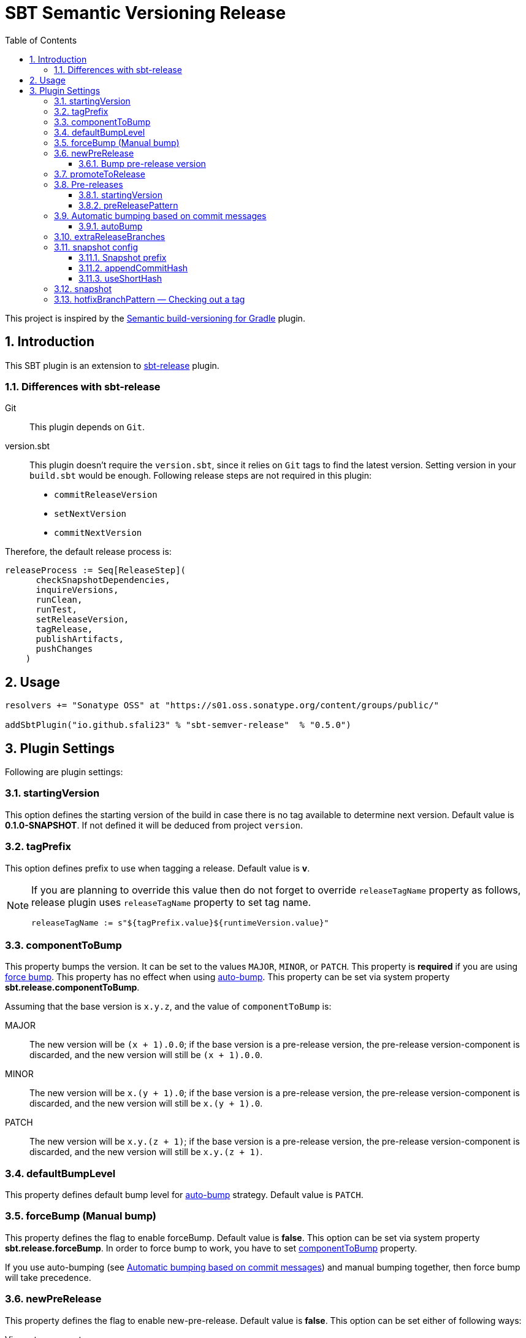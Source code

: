 = SBT Semantic Versioning Release
:sectnums:
:toc:
:toclevels: 4
:idprefix: id_
:sbt_release_url: https://github.com/sbt/sbt-release

This project is inspired by the https://github.com/vivin/gradle-semantic-build-versioning[Semantic build-versioning for Gradle] plugin.

== Introduction

This SBT plugin is an extension to {sbt_release_url}[sbt-release] plugin.

=== Differences with sbt-release

Git::
This plugin depends on `Git`.

version.sbt::
This plugin doesn't require the `version.sbt`, since it relies on `Git` tags to find the latest version. Setting version
in your `build.sbt` would be enough. Following release steps are not required in this plugin:
* `commitReleaseVersion`
* `setNextVersion`
* `commitNextVersion`

Therefore, the default release process is:

[source,sbt]
----
releaseProcess := Seq[ReleaseStep](
      checkSnapshotDependencies,
      inquireVersions,
      runClean,
      runTest,
      setReleaseVersion,
      tagRelease,
      publishArtifacts,
      pushChanges
    )
----

== Usage

[source,sbt]
----
resolvers += "Sonatype OSS" at "https://s01.oss.sonatype.org/content/groups/public/"

addSbtPlugin("io.github.sfali23" % "sbt-semver-release"  % "0.5.0")
----

== Plugin Settings
Following are plugin settings:

[[id_starting_version]]
=== startingVersion
This option defines the starting version of the build in case there is no tag available to determine next version. Default
value is *0.1.0-SNAPSHOT*. If not defined it will be deduced from project `version`.

=== tagPrefix
This option defines prefix to use when tagging a release. Default value is *v*.

[NOTE]
====
If you are planning to override this value then do not forget to override `releaseTagName` property as follows, release plugin uses `releaseTagName` property to set tag name.

[source, sbt]
----
releaseTagName := s"${tagPrefix.value}${runtimeVersion.value}"
----
====

[[id_component_to_bump]]
=== componentToBump
This property bumps the version. It can be set to the values `MAJOR`, `MINOR`, or `PATCH`. This property is **required** if you are using <<id_forcebump, force bump>>. This property has no effect when using <<id_autobump_on_commit, auto-bump>>. This property can be set via system property *sbt.release.componentToBump*.

Assuming that the base version is `x.y.z`, and the value of `componentToBump` is:

MAJOR::
The new version will be `(x + 1).0.0`; if the base version is a pre-release version, the pre-release version-component is
discarded, and the new version will still be `(x + 1).0.0`.

MINOR::
The new version will be `x.(y + 1).0`; if the base version is a pre-release version, the pre-release version-component is
discarded, and the new version will still be `x.(y + 1).0`.

PATCH::
The new version will be `x.y.(z + 1)`; if the base version is a pre-release version, the pre-release version-component is
discarded, and the new version will still be `x.y.(z + 1)`.

[[id_default_bump_level]]
=== defaultBumpLevel
This property defines default bump level for <<id_autobump_on_commit, auto-bump>> strategy. Default value is `PATCH`.

[[id_forcebump]]
=== forceBump (Manual bump)
This property defines the flag to enable forceBump. Default value is *false*. This option can be set via system property *sbt.release.forceBump*. In order to force bump to work, you have to set <<id_component_to_bump, componentToBump>> property.

If you use auto-bumping (see <<id_autobump_on_commit, Automatic bumping based on commit messages>>) and
manual bumping together, then force bump will take precedence.

[[id_new_pre_release]]
=== newPreRelease
This property defines the flag to enable new-pre-release. Default value is *false*. This option can be set either of following ways:

Via system property::
New pre-release can be created via system property by passing *sbt.release.newPreRelease* property:

[source, shell]
----
  sbt -Dsbt.release.newPreRelease=true "release with-defaults"
----

Via SBT settings::
Set `newPreRelease` property in `SBT` settings:

[source, sbt]
----
  newPreRelease := true
----

Via commit message::
New pre-release can be created by adding specific pattern in your commit message, default value is *[new-pre-release]*. See <<id_custom_auto_bump_pattern, here>> on how to customize this value.

This property creates a new pre-release version by bumping the requested version-component and then adding the starting pre-release
version from the pre-release configuration (see <<id_pre_releases, pre-release>>). It has the following behavior:

* When used by itself it will bump the patch version and then append the starting pre-release version as specified in the
pre-release configuration. Assuming that the base version is `x.y.z`, the new version will be `x.y.(z + 1)-<startingVersion>`
(see <<id_pre_release_starting_version, `startingVersion`>>), for example, **1.2.2** will become **1.2.3-RC.1**.
* When used with `componentToBump=patch` or `[patch]` commit message, the behavior is the same as using `newPreRelease` by itself.
* When used with `componentToBump=minor` or `[minor]` commit message, it will bump the minor version and then append the starting pre-release version as
specified in the pre-release configuration. Assuming that the base version is `x.y.z`, the new version will be `x.(y + 1).0-<startingVersion>`
(see <<id_pre_release_starting_version, `startingVersion`>>), for example, **1.2.2** will become **1.3.0-RC.1**.
* When used with `componentToBump=major` or `[major]` commit message, it will bump the major version and then append the starting pre-release version as
specified in the pre-release configuration. Assuming that the base version is `x.y.z`, the new version will be `(x + 1).0.0-<startingVersion>`
(see <<id_pre_release_starting_version, `startingVersion`>>), for example, **1.2.2** will become **2.0.0-RC.1**.

==== Bump pre-release version
Once new pre-release version is created any subsequent bump will only bump pre-release version, any attempt to bump wither of `major`, `minor`, or `patch` version will be ignored, either by _forceBump_ or _autoBump_, for example, if the pre-release version is *1.2.3-RC.1*, then next version will be *1.2.3-RC.2*.

[[id_promote_to_release]]
=== promoteToRelease
This property defines the flag to enable promote-to-release. Default value is *false*. This option can be set via system property
*sbt.release.promoteToRelease* as well as via *[promote]* in the commit message.

This property promotes a pre-release version to a release version. This is done by discarding the pre-release version-component.
For example, assuming that the base version is `x.y.z-some.identifiers.here`, the new version will be `x.y.z`.
*This property can only be used if the base version is a pre-release version*.

[[id_pre_releases]]
=== Pre-releases
This is how you can define your pre-release versioning-strategy. This is a special case because other than defining a basic
syntax and ordering rules, the semantic-versioning specification has no other rules about pre-release identifiers. This means
that some extra configuration is required if you want to generate pre-release versions.

[source,sbt]
----
import sbtsemverrelease.PreReleaseConfig

preRelease := PreReleaseConfig(startingVersion = "pre.1", preReleasePartPattern = "^(pre)(.)([1-9]\\d*)$")
----

[[id_pre_release_starting_version]]
==== startingVersion
This option is required and describes the starting pre-release version of a new pre-release. This value will be used if
<<id_new_pre_release, `newPreRelease`>> is invoked (either explicitly or via <<id_autobump_on_commit, Automatic bumping based on commit messages>>).
The default value is `RC.1`.

[[id_pre_release_pattern]]
==== preReleasePattern
This option has a function similar to <<id_tag_pattern, `tagPattern`>>, except that it allows you to restrict the set of tags
considered to those tags with pre-release versions matching `pattern`. The value for this has to be a regular expression as a
`String`. Its default value is `^(RC)(.)([1-9]\\d*)$`.

NOTE: The regular expression defines three groups.

[[id_autobump_on_commit]]
=== Automatic bumping based on commit messages
Sometimes you might want to automatically bump your version as part of your continuous-integration process. Without this option,
you would have to explicitly configure your CI process to use the corresponding `componentToBump` property value, depending on
the version component you want to bump. This is because the default behavior of the plugin is to bump the component with the
least precedence. Instead, you can configure the plugin to automatically bump the desired version-component based on the contents
of all your commit messages since the nearest ancestor-tags; this essentially means messages from all unreleased ancestor-commits.
If multiple commit-messages apply, then the component with the highest precedence wins. This way you can note in each commit
message whether the change is major or minor directly, and this plugin uses that information to calculate the next version-number to be used.

==== autoBump
This option allows you to specify how the build version should be automatically bumped based on the contents of commit messages. The
full message of each applicable commit-message is checked to see if a match for any of specified pattern can be found. Note that in
the case of multiple matches, the component with the highest precedence wins. This option has the following sub-options:

majorPattern::
If any relevant commit message contains a match for `majorPattern`, the major version will be bumped. This has to be a regular
expression, and its default value is `\[major\]`, which means `[major]` anywhere in the commit message.

minorPattern::
If any relevant commit message contains a match for `minorPattern`, the minor version will be bumped. This has to be a regular
expression, and its default value is `\[minor\]`, which means `[minor]` anywhere in the commit message.

patchPattern::
If any relevant commit message contains a match for `patchPattern`, the patch version will be bumped. This has to be a regular
expression, and its default value is `\[patch\]`, which means `[patch]` anywhere in the commit message.

newPreReleasePattern:: If any relevant commit message contains a match for `newPreReleasePattern`, then a new pre-release version
will be created. If no major or minor-version bumping is specified via autobumping or manually, the new pre-release version will
be created after bumping the patch version. Otherwise, the new pre-release version is created after bumping the appropriate component.
The same restrictions and rules that apply to the <<id_new_pre_release, `newPreRelease`>> property apply here as well. This has to be a
regular expression, and its default value is `\[new-pre-release\]`, which means `[new-pre-release]` anywhere in the message.

promoteToReleasePattern::
If any relevant commit message contains a match for `promoteToReleasePattern`, the version will be promoted to a release version.
The same rules that apply to the <<id_promote_to_release,`promoteToRelease`>> property apply here as well. This has to be a regular
expression, and its default value is `\[promote\]`, which means `[promote]` anywhere in any line.

[[id_custom_auto_bump_pattern]]
.Defining custom patterns to be used by `autoBump`
====
[source,scala]
----
import sbtsemverrelease.AutoBump

autoBump := AutoBump(
  // match "[bump-major]" on its own line without leading or trailing characters
  majorPattern = Some("(?m)^\\[bump-major\\]$".r),

   // match "[bump-minor]" on its own line without leading or trailing characters
  minorPattern = Some("(?m)^\\[bump-minor\\]$".r),

  // match "[bump-patch]" on its own line without leading or trailing characters
  patchPattern = Some("?m)^\\[bump-patch\\]$".r),

  // match "[make-new-pre-release]" on its own line without leading or trailing characters
  newPreReleasePattern = Some("(?m)^\\[make-new-pre-release\\]$".r),

  // match "[promote-to-release]" on its own line without leading or trailing characters
  promoteToReleasePattern = Some("(?m)^\\[promote-to-release\\]$".r)
)
----
====

[NOTE]
====
If none of the commit messages match the patterns in `autoBump`, the plugin assumes its default behavior and will use <<id_default_bump_level, defaultBumpLevel>> property.
====

=== extraReleaseBranches
By default, this plugin will only allow to release from either from `main` or `master` branches. This option provides name of the branches you wish to release from, for example, `development`. If the branch is not `main`, `master`, or one of the branch in `extraReleaseBranches`then snapshot version will be created.

=== snapshot config
This option defines how snapshot versions will be tagged, format of the snapshot version will, x.y.z-SNAPSHOT+<commit_has>. There three parts in this property:

==== Snapshot prefix
Default value is *SNAPSHOT*.

==== appendCommitHash
This option specifies whether to include commit hash as part of snapshot version. Default value is *true*. If _false_ no commit has will be appended and snapshot version will be `x.y.z-SNAPSHOT`.

==== useShortHash
This option specifies whether to use short commit hash. Default value is *true*. If this value is set to _false_ then full commit hash will be used.

[NOTE]
====
Release has strict regular expression for version, when using commit hash in the snapshot then configure `releaseNextVersion` property as follows:

[source, sbt]
----
releaseNextVersion := { _ => "" }
----
====

=== snapshot
This option defines the flag to make current release a snapshot release. This option is calculated as follows:

. The option is explicitly set in `build.sbt` using `snapshot` property.
. The option is set by *sbt.release.snapshot* via system property.
. The option is set via `hasUncommittedChanges` function of `Git`. If the function returns *true* then `snapshot` flag will be
set to *true*, *false* otherwise.
. If the current branch is one of `main, `master`, or specified in `extraReleaseBranches`.

=== hotfixBranchPattern &mdash; Checking out a tag
It is useful to check out a tag when you want to create a build of an older version. Once you check out specific tag create a branch by using following pattern: `<tag-prefix>major.minor.patch+`, for example: if the tag was `v1.2.3` then branch name should be `v1.2.3+`. Any subsequent build will only bump `hot fix` version, so next version will be, `v1.2.3.1` and so on. **It is not possible to bump any other part version once you have a tag chceked out.**
